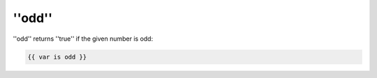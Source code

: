 ''odd''
=======

''odd'' returns ''true'' if the given number is odd:

.. code-block:: jinja

    {{ var is odd }}

.. seealso:: :doc:'even<../tests/even>'
